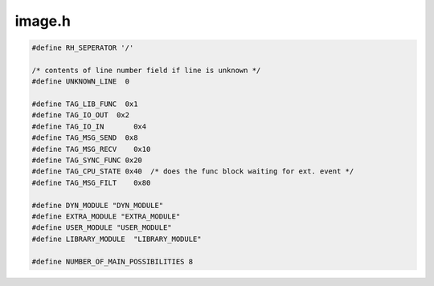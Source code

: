 .. _`sec:image.h`:

image.h
#######

.. cpp:class:: image : public codeRange

  Image class contains information about statically and  dynamically linked code belonging to a process

  .. cpp:function:: static image *parseImage(fileDescriptor &desc, BPatch_hybridMode mode, bool parseGaps)

    Load an executable

    - parse symbol table and identify routines
    - scan executable to identify inst points

    Offset is normally zero except on CM-5 where we have two images in one file. The offset passed to
    parseImage is the logical offset (0/1), not the physical point in the file. This makes it faster
    to "parse" multiple copies of the same image since we don't have to stat and read to find the
    physical offset.

  .. cpp:function:: static void removeImage(image *img)

    Remove a parsed executable from the global list. Used if the old handle is no longer valid.

  .. cpp:function:: image *clone()
  .. cpp:function:: image(fileDescriptor &desc, bool &err, BPatch_hybridMode mode, bool parseGaps)

    The fileDescriptor simply wraps (in the normal case) the object name and a relocation address
    (0 for a.out file).

  .. cpp:function:: void analyzeIfNeeded()
  .. cpp:function:: bool isParsed()
  .. cpp:function:: parse_func *addFunction(Dyninst::Address functionEntryAddr, const char *name = NULL)
  .. cpp:function:: pdmodule *getOrCreateModule(Dyninst::SymtabAPI::Module *mod)

    creates the module if it does not exist

  .. cpp:function:: protected ~image()
  .. cpp:function:: protected int destroy()

    7JAN05: go through the removeImage call!

  .. cpp:function:: pdmodule *findModule(const string &name, bool wildcard = false)

    find the named module

  .. cpp:function:: const std::vector<parse_func *> *findFuncVectorByPretty(const std::string &name)

    Returns the functions with pretty name ``name``.

  .. cpp:function:: const std::vector<parse_func *> *findFuncVectorByMangled(const std::string &name)

    Returns functions associated with mangled name ``name``

    Might be more than one, e.g., multiple static functions in different .o files.

  .. cpp:function:: const std::vector<image_variable *> *findVarVectorByPretty(const std::string &name)

    Returns the variables with pretty name ``name``.

  .. cpp:function:: const std::vector<image_variable *> *findVarVectorByMangled(const std::string &name)

    Returns the variables with demangled name ``name``.

  .. cpp:function:: std::vector<parse_func *> *findFuncVectorByPretty(functionNameSieve_t bpsieve, void *user_data,\
                                                                      std::vector<parse_func *> *found)

    Returns in ``found`` the functions with pretty names that match the filter in ``bpsieve``.

  .. cpp:function:: std::vector<parse_func *> *findFuncVectorByMangled(functionNameSieve_t bpsieve, void *user_data,\
                                                                       std::vector<parse_func *> *found)

    Returns in ``found`` the functions with manged names that match the filter in ``bpsieve``.

  ......

  .. rubric::
    Function lookup (by name or address) routines

  .. warning::
    Overlapping region objects MUST NOT use these routines
  
  .. cpp:function:: parse_func *findFuncByEntry(const Dyninst::Address &entry)

    Find a function that begins at a particular address

  .. cpp:function:: int findFuncs(const Dyninst::Address offset, set<Dyninst::ParseAPI::Function *> &funcs)

    Code sharing allows multiple functions to overlap a given point

  .. cpp:function:: int findBlocksByAddr(const Dyninst::Address offset, set<Dyninst::ParseAPI::Block *> &blocks)

    Find the basic blocks that overlap the given address

  .. cpp:function:: void addTypedPrettyName(parse_func *func, const char *typedName)

    Add an extra pretty name to a known function (needed for handling overloaded functions in paradyn)

  .. cpp:function:: image_variable *createImageVariable(Dyninst::Address offset, std::string name, int size, pdmodule *mod)

    Create an image variable (e.g., malloced variable). Creates the variable and adds to appropriate data structures.

  .. cpp:function:: bool symbolExists(const std::string &)

    Check symbol existence

  .. cpp:function:: void postProcess(const std::string)

      Load .pif file

  .. cpp:function:: string file() const
  .. cpp:function:: string name() const
  .. cpp:function:: string pathname() const
  .. cpp:function:: const fileDescriptor &desc() const
  .. cpp:function:: Dyninst::Address imageOffset() const
  .. cpp:function:: Dyninst::Address dataOffset() const
  .. cpp:function:: Dyninst::Address dataLength() const
  .. cpp:function:: Dyninst::Address imageLength() const
  .. cpp:function:: void setImageLength(Dyninst::Address newlen)
  .. cpp:function:: Dyninst::Address get_address() const

    codeRange interface implementation

  .. cpp:function:: unsigned get_size() const
  .. cpp:function:: Dyninst::SymtabAPI::Symtab *getObject() const
  .. cpp:function:: Dyninst::ParseAPI::CodeObject *codeObject() const
  .. cpp:function:: bool isDyninstRTLib() const
  .. cpp:function:: bool isExecutable() const
  .. cpp:function:: bool isSharedLibrary() const
  .. cpp:function:: bool isSharedObject() const
  .. cpp:function:: bool isRelocatableObj() const
  .. cpp:function:: bool getExecCodeRanges(std::vector<std::pair<Dyninst::Address, Dyninst::Address>> &ranges)
  .. cpp:function:: Dyninst::SymtabAPI::Symbol *symbol_info(const std::string &symbol_name)

    Return symbol table information

  .. cpp:function:: bool findSymByPrefix(const std::string &prefix, std::vector<Dyninst::SymtabAPI::Symbol *> &ret)

    And used for finding inferior heaps.... hacky, but effective.

  .. cpp:function:: const Dyninst::ParseAPI::CodeObject::funclist &getAllFunctions()
  .. cpp:function:: const std::vector<image_variable *> &getAllVariables()

  ......

  .. rubric::
    DEFENSIVE-MODE CODE

  .. cpp:function:: BPatch_hybridMode hybridMode() const
  .. cpp:function:: bool hasNewBlocks() const
  .. cpp:function:: const vector<parse_block *> &getNewBlocks() const
  .. cpp:function:: void clearNewBlocks()
  .. cpp:function:: void register_codeBytesUpdateCB(void *cb_arg0)

    callback that updates our view the binary's raw code bytes

  .. cpp:function:: void *cb_arg0() const
  .. cpp:function:: const std::vector<image_variable *> &getExportedVariables() const
  .. cpp:function:: const std::vector<image_variable *> &getCreatedVariables()
  .. cpp:function:: bool getInferiorHeaps(vector<pair<string, Dyninst::Address>> &codeHeaps, vector<pair<string, Dyninst::Address>> &dataHeaps)
  .. cpp:function:: bool getModules(vector<pdmodule *> &mods)
  .. cpp:function:: int getNextBlockID()
  .. cpp:function:: Dyninst::Address get_main_call_addr() const
  .. cpp:function:: void *getErrFunc() const
  .. cpp:function:: std::unordered_map<Dyninst::Address, std::string> *getPltFuncs()
  .. cpp:function:: void getPltFuncs(std::map<Dyninst::Address, std::string> &out)
  .. cpp:function:: bool updatePltFunc(parse_func *caller_func, Dyninst::Address stub_targ)
  .. cpp:function:: void destroy(Dyninst::ParseAPI::Block *)

    Object deletion (defensive mode)

  .. cpp:function:: void destroy(Dyninst::ParseAPI::Edge *)
  .. cpp:function:: void destroy(Dyninst::ParseAPI::Function *)
  .. cpp:function:: private void findModByAddr(const Dyninst::SymtabAPI::Symbol *lookUp,\
                                               vector<Dyninst::SymtabAPI::Symbol *> &mods,\
                                               string &modName, Dyninst::Address &modAddr,\
                                               const string &defName)

    Identify module name from symbol address (binary search) based on module tags found in file
    format (ELF/COFF).

  .. cpp:function:: private int findMain()

    Platform-specific discovery of the "main" function.

    .. note:: only used the file is a shared object

  .. cpp:function:: private bool determineImageType()

    Check if image is libdyninstRT.

  .. cpp:function:: private bool addSymtabVariables()

    Eventually we'll have to do this on all platforms (because we'll retrieve the type information here).

  .. cpp:function:: private void setModuleLanguages(std::unordered_map<std::string, Dyninst::SymtabAPI::supportedLanguages> *mod_langs)
  .. cpp:function:: private void enterFunctionInTables(parse_func *func)

    We have a *lot* of lookup types this handles proper entry.

  .. cpp:function:: private bool buildFunctionLists(std::vector<parse_func *> &raw_funcs)
  .. cpp:function:: private void analyzeImage()
  .. cpp:function:: private void insertPLTParseFuncMap(const std::string &, parse_func *)

  ......

  .. rubric::
    GAP PARSING SUPPORT
    
  .. cpp:function:: private bool parseGaps()

  ......

  .. cpp:member:: private fileDescriptor desc_

    file descriptor(includes name)

  .. cpp:member:: private string name_

    filename part of file, no slashes

  .. cpp:member:: private string pathname_

    file name with path

  .. cpp:member:: private Dyninst::Address imageOffset_
  .. cpp:member:: private unsigned imageLen_
  .. cpp:member:: private Dyninst::Address dataOffset_
  .. cpp:member:: private unsigned dataLen_
  .. cpp:member:: private std::unordered_map<Dyninst::Address, parse_func *> activelyParsing
  .. cpp:member:: private bool is_libdyninstRT
  .. cpp:member:: private Dyninst::Address main_call_addr_

    address of call to main()

  .. cpp:member:: private Dyninst::SymtabAPI::Symtab *linkedFile

    data from the symbol table

  .. cpp:member:: private Dyninst::SymtabAPI::Archive *archive
  .. cpp:member:: private Dyninst::ParseAPI::CodeObject *obj_
  .. cpp:member:: private Dyninst::ParseAPI::SymtabCodeSource *cs_
  .. cpp:member:: private Dyninst::ParseAPI::SymtabCodeSource::hint_filt *filt
  .. cpp:member:: private DynCFGFactory *img_fact_
  .. cpp:member:: private DynParseCallback *parse_cb_
  .. cpp:member:: private void *cb_arg0_

    argument for mapped_object callback

  .. cpp:member:: private map<Dyninst::SymtabAPI::Module *, pdmodule *> mods_
  .. cpp:member:: private std::vector<image_variable *> everyUniqueVariable
  .. cpp:member:: private std::vector<image_variable *> createdVariables
  .. cpp:member:: private std::vector<image_variable *> exportedVariables
  .. cpp:member:: private std::vector<image_parRegion *> parallelRegions

    This contains all parallel regions on the image These line up with the code generated
    to support OpenMP, UPC, Titanium, ...

  .. cpp:member:: private int nextBlockID_

    unique (by image) numbering of basic blocks

  .. cpp:member:: private dyn_hash_map<string, pdmodule *> modsByFileName
  .. cpp:member:: private std::unordered_map<Dyninst::Address, std::string> *pltFuncs

    "Function" symbol names that are PLT entries or the equivalent FIXME remove

  .. cpp:member:: private std::unordered_map<Dyninst::Address, image_variable *> varsByAddr
  .. cpp:member:: private vector<pair<string, Dyninst::Address>> codeHeaps_
  .. cpp:member:: private vector<pair<string, Dyninst::Address>> dataHeaps_
  .. cpp:member:: private vector<parse_block *> newBlocks_

    new element tracking

  .. cpp:member:: private bool trackNewBlocks_
  .. cpp:member:: private int refCount
  .. cpp:member:: private imageParseState_t parseState_
  .. cpp:member:: private bool parseGaps_
  .. cpp:member:: private BPatch_hybridMode mode_
  .. cpp:member:: private Dyninst::Architecture arch
  .. cpp:member:: private dyn_hash_map<string, parse_func *> plt_parse_funcs


.. cpp:class:: pdmodule

  .. cpp:function:: pdmodule(Dyninst::SymtabAPI::Module *mod, image *e)
  .. cpp:function:: void cleanProcessSpecific(PCProcess *p)
  .. cpp:function:: bool getFunctions(std::vector<parse_func *> &funcs)
  .. cpp:function:: bool findFunction(const std::string &name, std::vector<parse_func *> &found)
  .. cpp:function:: bool getVariables(std::vector<image_variable *> &vars)

    Instrumentable-only, by the last version's source.

  .. cpp:function:: bool findFunctionByMangled(const std::string &name, std::vector<parse_func *> &found)

    We can see more than one function with the same mangledname in the same object, because it's OK for different
    modules in the same object to define the same (local) symbol. However, we can't always determine module information
    which means one of ourmodule classes may contain information about an entire object,and therefore, multiple functons
    with the same mangled name.

  .. cpp:function:: bool findFunctionByPretty(const std::string &name, std::vector<parse_func *> &found)
  .. cpp:function:: void dumpMangled(std::string &prefix) const
  .. cpp:function:: const string &fileName() const
  .. cpp:function:: Dyninst::SymtabAPI::supportedLanguages language() const
  .. cpp:function:: Dyninst::Address addr() const
  .. cpp:function:: bool isShared() const
  .. cpp:function:: Dyninst::SymtabAPI::Module *mod()
  .. cpp:function:: image *imExec() const
  .. cpp:member:: private Dyninst::SymtabAPI::Module *mod_
  .. cpp:member:: private image *exec_


.. cpp:class:: fileDescriptor

  File descriptor information

  .. cpp:function:: fileDescriptor()
  .. cpp:function:: fileDescriptor(string file, Dyninst::Address code, Dyninst::Address data)

    Some platforms have split code and data. If yours is not one of them, hand in the same address for code and data.

  .. cpp:function:: fileDescriptor(string file, Dyninst::Address code, Dyninst::Address data, Dyninst::Address length, void *)

    ctor for non-files

  .. cpp:function:: bool operator==(const fileDescriptor &fd) const
  .. cpp:function:: bool operator!=(const fileDescriptor &fd) const
  .. cpp:function:: bool isSameFile(const fileDescriptor &fd) const

    Not quite the same as above is this the same on-disk file

  .. cpp:function:: const string &file() const
  .. cpp:function:: const string &member() const
  .. cpp:function:: Dyninst::Address code() const
  .. cpp:function:: Dyninst::Address data() const
  .. cpp:function:: int pid() const
  .. cpp:function:: void setLoadAddr(Dyninst::Address a)
  .. cpp:function:: void setCode(Dyninst::Address c)
  .. cpp:function:: void setData(Dyninst::Address d)
  .. cpp:function:: void setMember(string member)
  .. cpp:function:: void setPid(int pid)
  .. cpp:function:: Dyninst::Address length() const

    only for non-files

  .. cpp:function:: void *rawPtr()

      Only for non-files

  .. cpp:function:: void setHandles(HANDLE proc, HANDLE file)
  .. cpp:function:: HANDLE procHandle() const
  .. cpp:function:: HANDLE fileHandle() const
  .. cpp:member:: private HANDLE procHandle_
  .. cpp:member:: private HANDLE fileHandle_
  .. cpp:member:: private string file_
  .. cpp:member:: private string member_
  .. cpp:member:: private Dyninst::Address code_
  .. cpp:member:: private Dyninst::Address data_
  .. cpp:member:: private int pid_
  .. cpp:member:: private Dyninst::Address length_

    set only if this is not really a file

  .. cpp:function:: private bool IsEqual(const fileDescriptor &fd) const


.. cpp:class:: image_variable

  .. cpp:function:: image_variable()
  .. cpp:function:: image_variable(Dyninst::SymtabAPI::Variable *var, pdmodule *mod)
  .. cpp:function:: Dyninst::Address getOffset() const
  .. cpp:function:: string symTabName() const
  .. cpp:function:: Dyninst::SymtabAPI::Aggregate::name_iter symtab_names_begin() const
  .. cpp:function:: Dyninst::SymtabAPI::Aggregate::name_iter symtab_names_end() const
  .. cpp:function:: Dyninst::SymtabAPI::Aggregate::name_iter pretty_names_begin() const
  .. cpp:function:: Dyninst::SymtabAPI::Aggregate::name_iter pretty_names_end() const
  .. cpp:function:: bool addSymTabName(const std::string &, bool isPrimary = false)
  .. cpp:function:: bool addPrettyName(const std::string &, bool isPrimary = false)
  .. cpp:function:: pdmodule *pdmod() const
  .. cpp:function:: Dyninst::SymtabAPI::Variable *svar() const
  .. cpp:member:: Dyninst::SymtabAPI::Variable *var_{}
  .. cpp:member:: pdmodule *pdmod_{}


.. cpp:enum:: imageParseState_t

  .. cpp:enumerator:: unparsed
  .. cpp:enumerator:: symtab
  .. cpp:enumerator:: analyzing
  .. cpp:enumerator:: analyzed


.. cpp:function:: std::string getModuleName(std::string constraint)
.. cpp:function:: std::string getFunctionName(std::string constraint)
.. cpp:function:: int rawfuncscmp( parse_func*& pdf1, parse_func*& pdf2 )

.. cpp:type:: bool (*functionNameSieve_t)(const char *test,void *data)

.. code:: cpp

  #define RH_SEPERATOR '/'

  /* contents of line number field if line is unknown */
  #define UNKNOWN_LINE  0

  #define TAG_LIB_FUNC  0x1
  #define TAG_IO_OUT  0x2
  #define TAG_IO_IN       0x4
  #define TAG_MSG_SEND  0x8
  #define TAG_MSG_RECV    0x10
  #define TAG_SYNC_FUNC 0x20
  #define TAG_CPU_STATE 0x40  /* does the func block waiting for ext. event */
  #define TAG_MSG_FILT    0x80

  #define DYN_MODULE "DYN_MODULE"
  #define EXTRA_MODULE "EXTRA_MODULE"
  #define USER_MODULE "USER_MODULE"
  #define LIBRARY_MODULE  "LIBRARY_MODULE"

  #define NUMBER_OF_MAIN_POSSIBILITIES 8

.. cpp:var:: extern char main_function_names[NUMBER_OF_MAIN_POSSIBILITIES][20]

.. cpp:function:: int instPointCompare( instPoint*& ip1, instPoint*& ip2 )
.. cpp:function:: int basicBlockCompare( BPatch_basicBlock*& bb1, BPatch_basicBlock*& bb2 )

